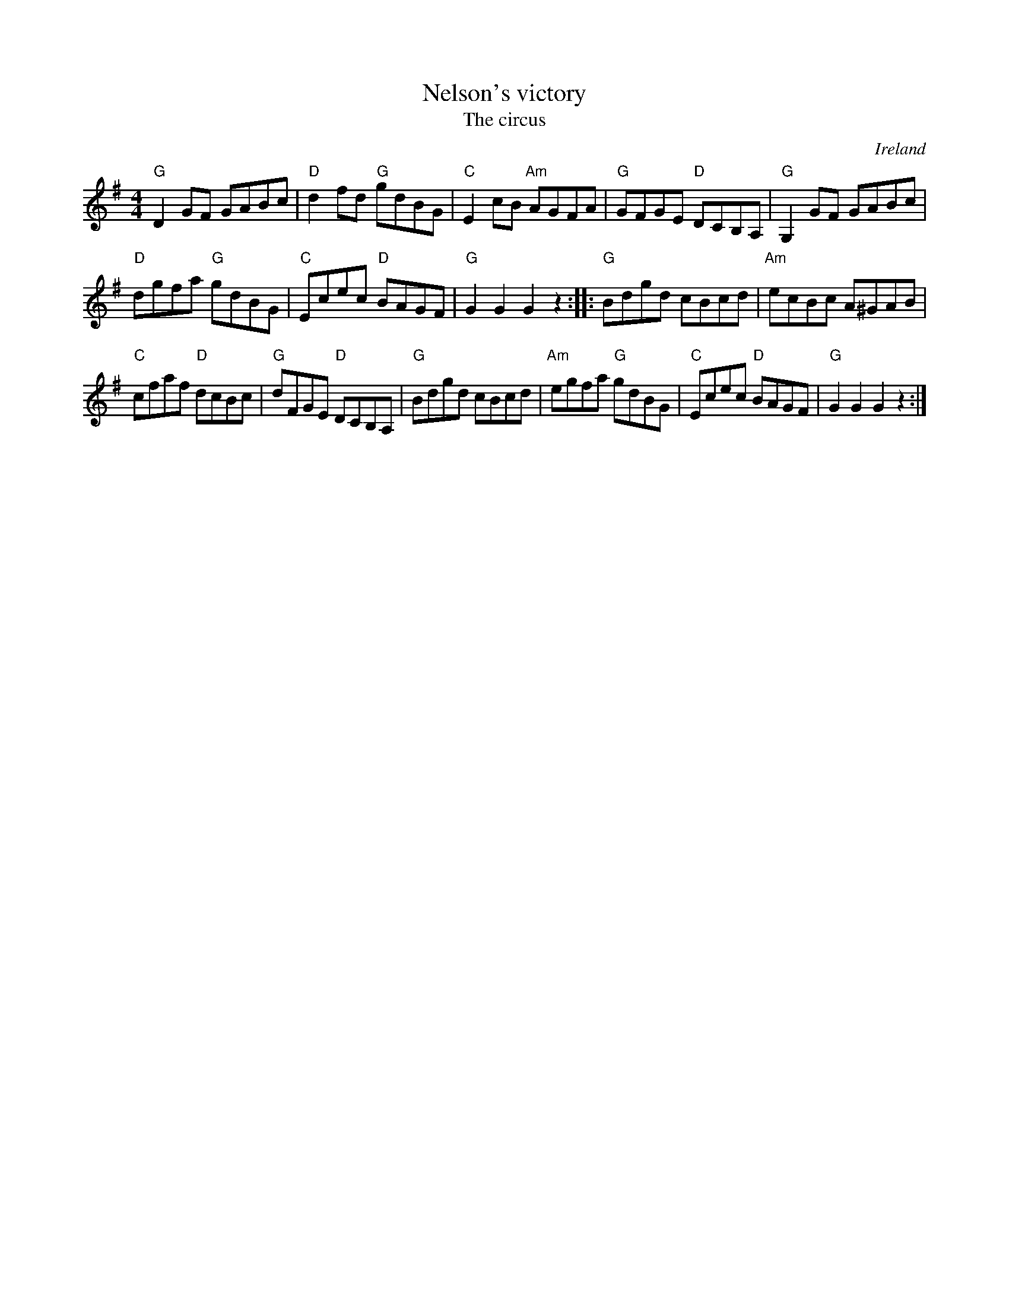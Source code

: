 X:499
T:Nelson's victory
T:The circus
R:Hornpipe
O:Ireland
D:Brendan Mulvihill: The Flax in Bloom
B:O'Neill's 1712
S:O'Neill's 1712
Z:Transcription:A. LEE WORMAN, chords:Mike Long
M:4/4
L:1/8
K:G
"G"D2GF GABc|"D"d2fd "G"gdBG|"C"E2cB "Am"AGFA|"G"GFGE "D"DCB,A,|\
"G"G,2GF GABc|
"D"dgfa "G"gdBG|"C"Ecec "D"BAGF|"G"G2G2 G2z2:|\
|:"G"Bdgd cBcd|"Am"ecBc A^GAB|
"C"cfaf "D"dcBc|"G"dFGE "D"DCB,A,|\
"G"Bdgd cBcd|"Am"egfa "G"gdBG|"C"Ecec "D"BAGF|"G"G2G2 G2z2:|
